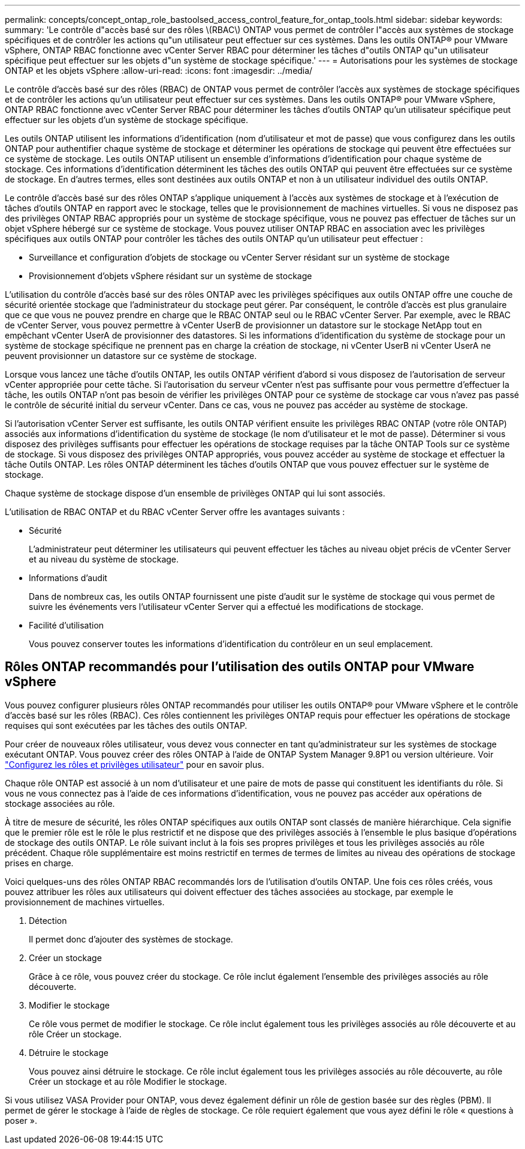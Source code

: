 ---
permalink: concepts/concept_ontap_role_bastoolsed_access_control_feature_for_ontap_tools.html 
sidebar: sidebar 
keywords:  
summary: 'Le contrôle d"accès basé sur des rôles \(RBAC\) ONTAP vous permet de contrôler l"accès aux systèmes de stockage spécifiques et de contrôler les actions qu"un utilisateur peut effectuer sur ces systèmes. Dans les outils ONTAP® pour VMware vSphere, ONTAP RBAC fonctionne avec vCenter Server RBAC pour déterminer les tâches d"outils ONTAP qu"un utilisateur spécifique peut effectuer sur les objets d"un système de stockage spécifique.' 
---
= Autorisations pour les systèmes de stockage ONTAP et les objets vSphere
:allow-uri-read: 
:icons: font
:imagesdir: ../media/


[role="lead"]
Le contrôle d'accès basé sur des rôles (RBAC) de ONTAP vous permet de contrôler l'accès aux systèmes de stockage spécifiques et de contrôler les actions qu'un utilisateur peut effectuer sur ces systèmes. Dans les outils ONTAP® pour VMware vSphere, ONTAP RBAC fonctionne avec vCenter Server RBAC pour déterminer les tâches d'outils ONTAP qu'un utilisateur spécifique peut effectuer sur les objets d'un système de stockage spécifique.

Les outils ONTAP utilisent les informations d'identification (nom d'utilisateur et mot de passe) que vous configurez dans les outils ONTAP pour authentifier chaque système de stockage et déterminer les opérations de stockage qui peuvent être effectuées sur ce système de stockage. Les outils ONTAP utilisent un ensemble d'informations d'identification pour chaque système de stockage. Ces informations d'identification déterminent les tâches des outils ONTAP qui peuvent être effectuées sur ce système de stockage. En d'autres termes, elles sont destinées aux outils ONTAP et non à un utilisateur individuel des outils ONTAP.

Le contrôle d'accès basé sur des rôles ONTAP s'applique uniquement à l'accès aux systèmes de stockage et à l'exécution de tâches d'outils ONTAP en rapport avec le stockage, telles que le provisionnement de machines virtuelles. Si vous ne disposez pas des privilèges ONTAP RBAC appropriés pour un système de stockage spécifique, vous ne pouvez pas effectuer de tâches sur un objet vSphere hébergé sur ce système de stockage. Vous pouvez utiliser ONTAP RBAC en association avec les privilèges spécifiques aux outils ONTAP pour contrôler les tâches des outils ONTAP qu'un utilisateur peut effectuer :

* Surveillance et configuration d'objets de stockage ou vCenter Server résidant sur un système de stockage
* Provisionnement d'objets vSphere résidant sur un système de stockage


L'utilisation du contrôle d'accès basé sur des rôles ONTAP avec les privilèges spécifiques aux outils ONTAP offre une couche de sécurité orientée stockage que l'administrateur du stockage peut gérer. Par conséquent, le contrôle d'accès est plus granulaire que ce que vous ne pouvez prendre en charge que le RBAC ONTAP seul ou le RBAC vCenter Server. Par exemple, avec le RBAC de vCenter Server, vous pouvez permettre à vCenter UserB de provisionner un datastore sur le stockage NetApp tout en empêchant vCenter UserA de provisionner des datastores. Si les informations d'identification du système de stockage pour un système de stockage spécifique ne prennent pas en charge la création de stockage, ni vCenter UserB ni vCenter UserA ne peuvent provisionner un datastore sur ce système de stockage.

Lorsque vous lancez une tâche d'outils ONTAP, les outils ONTAP vérifient d'abord si vous disposez de l'autorisation de serveur vCenter appropriée pour cette tâche. Si l'autorisation du serveur vCenter n'est pas suffisante pour vous permettre d'effectuer la tâche, les outils ONTAP n'ont pas besoin de vérifier les privilèges ONTAP pour ce système de stockage car vous n'avez pas passé le contrôle de sécurité initial du serveur vCenter. Dans ce cas, vous ne pouvez pas accéder au système de stockage.

Si l'autorisation vCenter Server est suffisante, les outils ONTAP vérifient ensuite les privilèges RBAC ONTAP (votre rôle ONTAP) associés aux informations d'identification du système de stockage (le nom d'utilisateur et le mot de passe). Déterminer si vous disposez des privilèges suffisants pour effectuer les opérations de stockage requises par la tâche ONTAP Tools sur ce système de stockage. Si vous disposez des privilèges ONTAP appropriés, vous pouvez accéder au système de stockage et effectuer la tâche Outils ONTAP. Les rôles ONTAP déterminent les tâches d'outils ONTAP que vous pouvez effectuer sur le système de stockage.

Chaque système de stockage dispose d'un ensemble de privilèges ONTAP qui lui sont associés.

L'utilisation de RBAC ONTAP et du RBAC vCenter Server offre les avantages suivants :

* Sécurité
+
L'administrateur peut déterminer les utilisateurs qui peuvent effectuer les tâches au niveau objet précis de vCenter Server et au niveau du système de stockage.

* Informations d'audit
+
Dans de nombreux cas, les outils ONTAP fournissent une piste d'audit sur le système de stockage qui vous permet de suivre les événements vers l'utilisateur vCenter Server qui a effectué les modifications de stockage.

* Facilité d'utilisation
+
Vous pouvez conserver toutes les informations d'identification du contrôleur en un seul emplacement.





== Rôles ONTAP recommandés pour l'utilisation des outils ONTAP pour VMware vSphere

Vous pouvez configurer plusieurs rôles ONTAP recommandés pour utiliser les outils ONTAP® pour VMware vSphere et le contrôle d'accès basé sur les rôles (RBAC). Ces rôles contiennent les privilèges ONTAP requis pour effectuer les opérations de stockage requises qui sont exécutées par les tâches des outils ONTAP.

Pour créer de nouveaux rôles utilisateur, vous devez vous connecter en tant qu'administrateur sur les systèmes de stockage exécutant ONTAP. Vous pouvez créer des rôles ONTAP à l'aide de ONTAP System Manager 9.8P1 ou version ultérieure. Voir link:../configure/task_configure_user_role_and_privileges.html["Configurez les rôles et privilèges utilisateur"] pour en savoir plus.

Chaque rôle ONTAP est associé à un nom d'utilisateur et une paire de mots de passe qui constituent les identifiants du rôle. Si vous ne vous connectez pas à l'aide de ces informations d'identification, vous ne pouvez pas accéder aux opérations de stockage associées au rôle.

À titre de mesure de sécurité, les rôles ONTAP spécifiques aux outils ONTAP sont classés de manière hiérarchique. Cela signifie que le premier rôle est le rôle le plus restrictif et ne dispose que des privilèges associés à l'ensemble le plus basique d'opérations de stockage des outils ONTAP. Le rôle suivant inclut à la fois ses propres privilèges et tous les privilèges associés au rôle précédent. Chaque rôle supplémentaire est moins restrictif en termes de termes de limites au niveau des opérations de stockage prises en charge.

Voici quelques-uns des rôles ONTAP RBAC recommandés lors de l'utilisation d'outils ONTAP. Une fois ces rôles créés, vous pouvez attribuer les rôles aux utilisateurs qui doivent effectuer des tâches associées au stockage, par exemple le provisionnement de machines virtuelles.

. Détection
+
Il permet donc d'ajouter des systèmes de stockage.

. Créer un stockage
+
Grâce à ce rôle, vous pouvez créer du stockage. Ce rôle inclut également l'ensemble des privilèges associés au rôle découverte.

. Modifier le stockage
+
Ce rôle vous permet de modifier le stockage. Ce rôle inclut également tous les privilèges associés au rôle découverte et au rôle Créer un stockage.

. Détruire le stockage
+
Vous pouvez ainsi détruire le stockage. Ce rôle inclut également tous les privilèges associés au rôle découverte, au rôle Créer un stockage et au rôle Modifier le stockage.



Si vous utilisez VASA Provider pour ONTAP, vous devez également définir un rôle de gestion basée sur des règles (PBM). Il permet de gérer le stockage à l'aide de règles de stockage. Ce rôle requiert également que vous ayez défini le rôle « questions à poser ».
